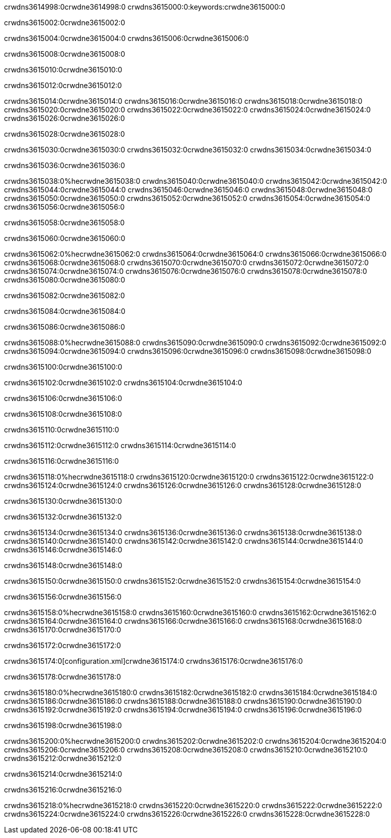 crwdns3614998:0crwdne3614998:0
crwdns3615000:0:keywords:crwdne3615000:0

crwdns3615002:0crwdne3615002:0

crwdns3615004:0crwdne3615004:0
crwdns3615006:0crwdne3615006:0

crwdns3615008:0crwdne3615008:0

crwdns3615010:0crwdne3615010:0

crwdns3615012:0crwdne3615012:0

crwdns3615014:0crwdne3615014:0
crwdns3615016:0crwdne3615016:0
  crwdns3615018:0crwdne3615018:0
  crwdns3615020:0crwdne3615020:0
  crwdns3615022:0crwdne3615022:0
crwdns3615024:0crwdne3615024:0
crwdns3615026:0crwdne3615026:0

crwdns3615028:0crwdne3615028:0

crwdns3615030:0crwdne3615030:0
crwdns3615032:0crwdne3615032:0
crwdns3615034:0crwdne3615034:0

crwdns3615036:0crwdne3615036:0

crwdns3615038:0%hecrwdne3615038:0
crwdns3615040:0crwdne3615040:0
crwdns3615042:0crwdne3615042:0
crwdns3615044:0crwdne3615044:0
crwdns3615046:0crwdne3615046:0
crwdns3615048:0crwdne3615048:0
crwdns3615050:0crwdne3615050:0
crwdns3615052:0crwdne3615052:0
crwdns3615054:0crwdne3615054:0
crwdns3615056:0crwdne3615056:0

crwdns3615058:0crwdne3615058:0

crwdns3615060:0crwdne3615060:0

crwdns3615062:0%hecrwdne3615062:0
crwdns3615064:0crwdne3615064:0
crwdns3615066:0crwdne3615066:0
crwdns3615068:0crwdne3615068:0 crwdns3615070:0crwdne3615070:0
crwdns3615072:0crwdne3615072:0
crwdns3615074:0crwdne3615074:0
crwdns3615076:0crwdne3615076:0
crwdns3615078:0crwdne3615078:0
crwdns3615080:0crwdne3615080:0

crwdns3615082:0crwdne3615082:0

crwdns3615084:0crwdne3615084:0

crwdns3615086:0crwdne3615086:0

crwdns3615088:0%hecrwdne3615088:0
crwdns3615090:0crwdne3615090:0
crwdns3615092:0crwdne3615092:0
crwdns3615094:0crwdne3615094:0
crwdns3615096:0crwdne3615096:0
crwdns3615098:0crwdne3615098:0

crwdns3615100:0crwdne3615100:0 

crwdns3615102:0crwdne3615102:0 crwdns3615104:0crwdne3615104:0

crwdns3615106:0crwdne3615106:0

crwdns3615108:0crwdne3615108:0

crwdns3615110:0crwdne3615110:0

crwdns3615112:0crwdne3615112:0 crwdns3615114:0crwdne3615114:0

crwdns3615116:0crwdne3615116:0

crwdns3615118:0%hecrwdne3615118:0
crwdns3615120:0crwdne3615120:0
crwdns3615122:0crwdne3615122:0
crwdns3615124:0crwdne3615124:0
crwdns3615126:0crwdne3615126:0
crwdns3615128:0crwdne3615128:0

crwdns3615130:0crwdne3615130:0

crwdns3615132:0crwdne3615132:0

crwdns3615134:0crwdne3615134:0
crwdns3615136:0crwdne3615136:0
  crwdns3615138:0crwdne3615138:0
  crwdns3615140:0crwdne3615140:0
  crwdns3615142:0crwdne3615142:0
crwdns3615144:0crwdne3615144:0
crwdns3615146:0crwdne3615146:0

crwdns3615148:0crwdne3615148:0

crwdns3615150:0crwdne3615150:0
crwdns3615152:0crwdne3615152:0
crwdns3615154:0crwdne3615154:0

crwdns3615156:0crwdne3615156:0

crwdns3615158:0%hecrwdne3615158:0
crwdns3615160:0crwdne3615160:0
crwdns3615162:0crwdne3615162:0
crwdns3615164:0crwdne3615164:0
crwdns3615166:0crwdne3615166:0
crwdns3615168:0crwdne3615168:0
crwdns3615170:0crwdne3615170:0

crwdns3615172:0crwdne3615172:0

crwdns3615174:0[configuration.xml]crwdne3615174:0 crwdns3615176:0crwdne3615176:0 

crwdns3615178:0crwdne3615178:0

crwdns3615180:0%hecrwdne3615180:0
crwdns3615182:0crwdne3615182:0
crwdns3615184:0crwdne3615184:0
crwdns3615186:0crwdne3615186:0
crwdns3615188:0crwdne3615188:0
crwdns3615190:0crwdne3615190:0
crwdns3615192:0crwdne3615192:0
crwdns3615194:0crwdne3615194:0
crwdns3615196:0crwdne3615196:0

crwdns3615198:0crwdne3615198:0

crwdns3615200:0%hecrwdne3615200:0
crwdns3615202:0crwdne3615202:0
crwdns3615204:0crwdne3615204:0
crwdns3615206:0crwdne3615206:0
crwdns3615208:0crwdne3615208:0
crwdns3615210:0crwdne3615210:0
crwdns3615212:0crwdne3615212:0

crwdns3615214:0crwdne3615214:0

crwdns3615216:0crwdne3615216:0

crwdns3615218:0%hecrwdne3615218:0
crwdns3615220:0crwdne3615220:0
crwdns3615222:0crwdne3615222:0
crwdns3615224:0crwdne3615224:0
crwdns3615226:0crwdne3615226:0
crwdns3615228:0crwdne3615228:0